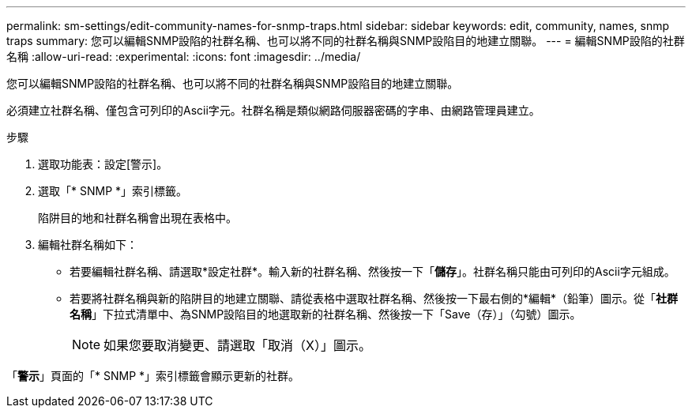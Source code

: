 ---
permalink: sm-settings/edit-community-names-for-snmp-traps.html 
sidebar: sidebar 
keywords: edit, community, names, snmp traps 
summary: 您可以編輯SNMP設陷的社群名稱、也可以將不同的社群名稱與SNMP設陷目的地建立關聯。 
---
= 編輯SNMP設陷的社群名稱
:allow-uri-read: 
:experimental: 
:icons: font
:imagesdir: ../media/


[role="lead"]
您可以編輯SNMP設陷的社群名稱、也可以將不同的社群名稱與SNMP設陷目的地建立關聯。

必須建立社群名稱、僅包含可列印的Ascii字元。社群名稱是類似網路伺服器密碼的字串、由網路管理員建立。

.步驟
. 選取功能表：設定[警示]。
. 選取「* SNMP *」索引標籤。
+
陷阱目的地和社群名稱會出現在表格中。

. 編輯社群名稱如下：
+
** 若要編輯社群名稱、請選取*設定社群*。輸入新的社群名稱、然後按一下「*儲存*」。社群名稱只能由可列印的Ascii字元組成。
** 若要將社群名稱與新的陷阱目的地建立關聯、請從表格中選取社群名稱、然後按一下最右側的*編輯*（鉛筆）圖示。從「*社群名稱*」下拉式清單中、為SNMP設陷目的地選取新的社群名稱、然後按一下「Save（存）」（勾號）圖示。
+
[NOTE]
====
如果您要取消變更、請選取「取消（X）」圖示。

====




「*警示*」頁面的「* SNMP *」索引標籤會顯示更新的社群。

